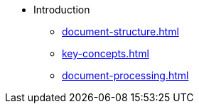 * Introduction
** xref:document-structure.adoc[]
** xref:key-concepts.adoc[]
** xref:document-processing.adoc[]
